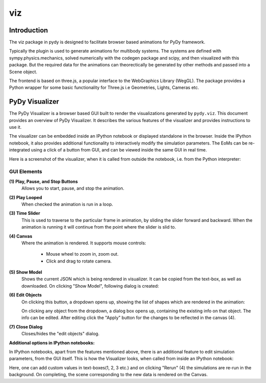 ===
viz
===

Introduction
============

The viz package in pydy is designed to facilitate browser based animations for
PyDy framework.

Typically the plugin is used to generate animations for multibody systems. The
systems are defined with sympy.physics.mechanics, solved numerically with the
codegen package and scipy, and then visualized with this package. But the
required data for the animations can theorectically be generated by other
methods and passed into a Scene object.

The frontend is based on three.js, a popular interface to the WebGraphics
Library (WegGL). The package provides a Python wrapper for some basic
functionality for Three.js i.e Geometries, Lights, Cameras etc.

PyDy Visualizer
===============

The PyDy Visualizer is a browser based GUI built to render the visualizations
generated by ``pydy.viz``. This document provides an overview of PyDy
Visualizer. It describes the various features of the visualizer and provides
instructions to use it.

The visualizer can be embedded inside an IPython notebook or displayed
standalone in the browser. Inside the IPython notebook, it also provides
additional functionality to interactively modify the simulation parameters. The
EoMs can be re-integrated using a click of a button from GUI, and can be viewed
inside the same GUI in real time.

Here is a screenshot of the visualizer, when it is called from outside the
notebook, i.e. from the Python interpreter:

.. image:: images/screenshot1.png

GUI Elements
------------

**(1) Play, Pause, and Stop Buttons**
   Allows you to start, pause, and stop the animation.
**(2) Play Looped**
   When checked the animation is run in a loop.
**(3) Time Slider**
   This is used to traverse to the particular frame in animation, by sliding
   the slider forward and backward. When the animation is running it will
   continue from the point where the slider is slid to.
**(4) Canvas**
   Where the animation is rendered. It supports mouse controls:

     - Mouse wheel to zoom in, zoom out.
     - Click and drag to rotate camera.

**(5) Show Model**
   Shows the current JSON which is being rendered in visualizer. It can be
   copied from the text-box, as well as downloaded. On clicking "Show Model",
   following dialog is created:

   .. image:: images/screenshot2.png
       :width:  650px

**(6) Edit Objects**
   On clicking this button, a dropdown opens up, showing the list of shapes
   which are rendered in the animation:

   .. image:: images/screenshot3.png
       :width:  300px

   On clicking any object from the dropdown, a dialog box opens up, containing
   the existing info on that object. The info can be edited. After editing
   click the "Apply" button for the changes to be reflected in the canvas (4).

   .. image:: images/screenshot4.png
       :width:  300px

**(7) Close Dialog**
   Closes/hides the "edit objects" dialog.

**Additional options in IPython notebooks:**

In IPython notebooks, apart from the features mentioned above, there is an
additional feature to edit simulation parameters, from the GUI itself. This is
how the Visualizer looks, when called from inside an IPython notebook:

.. image:: images/screenshot5.png
    :width:  600px

Here, one can add custom values in text-boxes(1, 2, 3 etc.) and on clicking
"Rerun" (4) the simulations are re-run in the background. On completing, the
scene corresponding to the new data is rendered on the Canvas.
